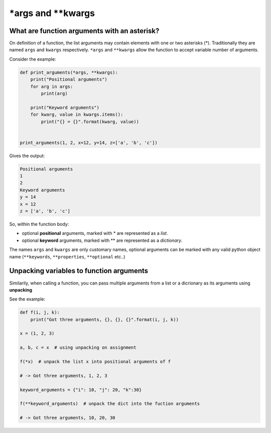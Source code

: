 .. _args_kwargs:

\*args and \*\*kwargs
==========================

What are function arguments with an asterisk?
----------------------------------------------

On definition of a function, the list arguments may contain elements with one or two asterisks (\*). Traditionally they are named ``args`` and ``kwargs`` respectively.
``*args`` and ``**kwargs`` allow the function to accept variable number of arguments.

Consider the example:

.. code-block:: python

    def print_arguments(*args, **kwargs):
        print("Positional arguments")
        for arg in args:
            print(arg)

        print("Keyword arguments")
        for kwarg, value in kwargs.items():
            print("{} = {}".format(kwarg, value))


    print_arguments(1, 2, x=12, y=14, z=['a', 'b', 'c'])

Gives the output:

.. code-block:: none

    Positional arguments
    1
    2
    Keyword arguments
    y = 14
    x = 12
    z = ['a', 'b', 'c']

So, within the function body:

- optional **positional** arguments, marked with \* are represented as a *list*.
- optional **keyword** arguments, marked with \*\* are represented as a *dictionary*.


The names ``args`` and ``kwargs`` are only customary names, optional arguments can be marked with any valid python object name
(``**keywords``, ``**properties``, ``**optional`` etc..)


Unpacking variables to function arguments
-------------------------------------------------

Similarily, when calling a function, you can pass multiple arguments from a list or a dicrionary as its arguments using **unpacking**

See the example:

.. code-block:: python

    def f(i, j, k):
        print("Got three arguments, {}, {}, {}".format(i, j, k))

    x = (1, 2, 3)

    a, b, c = x  # using unpacking on assignment

    f(*x)  # unpack the list x into positional arguments of f

    # -> Got three arguments, 1, 2, 3

    keyword_arguments = {"i": 10, "j": 20, "k":30}

    f(**keyword_arguments)  # unpack the dict into the fuction arguments

    # -> Got three arguments, 10, 20, 30